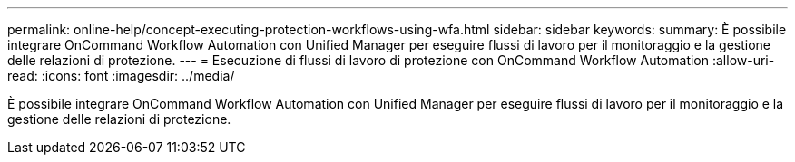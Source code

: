 ---
permalink: online-help/concept-executing-protection-workflows-using-wfa.html 
sidebar: sidebar 
keywords:  
summary: È possibile integrare OnCommand Workflow Automation con Unified Manager per eseguire flussi di lavoro per il monitoraggio e la gestione delle relazioni di protezione. 
---
= Esecuzione di flussi di lavoro di protezione con OnCommand Workflow Automation
:allow-uri-read: 
:icons: font
:imagesdir: ../media/


[role="lead"]
È possibile integrare OnCommand Workflow Automation con Unified Manager per eseguire flussi di lavoro per il monitoraggio e la gestione delle relazioni di protezione.
